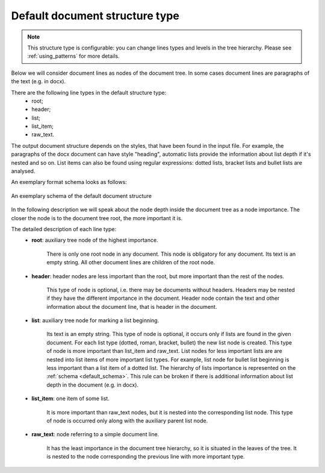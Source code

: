 .. _other_structure:

Default document structure type
===============================

.. note::

    This structure type is configurable: you can change lines types and levels in the tree hierarchy.
    Please see :ref:`using_patterns` for more details.

Below we will consider document lines as nodes of the document tree.
In some cases document lines are paragraphs of the text (e.g. in docx).

There are the following line types in the default structure type:
    * root;
    * header;
    * list;
    * list_item;
    * raw_text.

The output document structure depends on the styles, that have been found in the input file.
For example, the paragraphs of the docx document can have style "heading",
automatic lists provide the information about list depth if it's nested and so on.
List items can also be found using regular expressions:
dotted lists, bracket lists and bullet lists are analysed.

An exemplary format schema looks as follows:

.. _default_schema:

.. figure:: ../_static/structure_examples/default_schema.png
    :width: 700
    :align: center

    An exemplary schema of the default document structure

In the following description we will speak about the node depth inside the document tree as a node importance.
The closer the node is to the document tree root, the more important it is.

The detailed description of each line type:
    * **root**: auxiliary tree node of the highest importance.

        There is only one root node in any document.
        This node is obligatory for any document.
        Its text is an empty string.
        All other document lines are children of the root node.

    * **header**: header nodes are less important than the root, but more important than the rest of the nodes.

        This type of node is optional, i.e. there may be documents without headers.
        Headers may be nested if they have the different importance in the document.
        Header node contain the text and other information about the document line, that is header in the document.

    * **list**: auxiliary tree node for marking a list beginning.

        Its text is an empty string.
        This type of node is optional, it occurs only if lists are found in the given document.
        For each list type (dotted, roman, bracket, bullet) the new list node is created.
        This type of node is more important than list_item and raw_text.
        List nodes for less important lists are are nested into list items of more important list types.
        For example, list node for bullet list beginning is less important than a list item of a dotted list.
        The hierarchy of lists importance is represented on the :ref:`schema <default_schema>`.
        This rule can be broken if there is additional information about list depth in the document (e.g. in docx).

    * **list_item**: one item of some list.

        It is more important than raw_text nodes, but it is nested into the corresponding list node.
        This type of node is occurred only along with the auxiliary parent list node.

    * **raw_text**: node referring to a simple document line.

        It has the least importance in the document tree hierarchy,
        so it is situated in the leaves of the tree.
        It is nested to the node corresponding the previous line with more important type.
